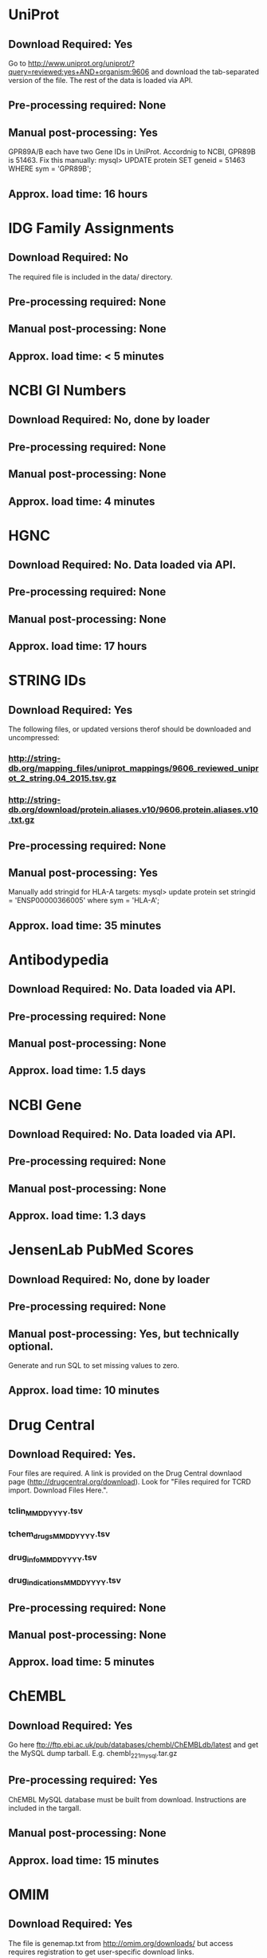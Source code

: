 #+OPTIONS: toc:nil

* UniProt
** *Download Required:* Yes
   Go to
   http://www.uniprot.org/uniprot/?query=reviewed:yes+AND+organism:9606
   and download the tab-separated version of the file. The rest of the
   data is loaded via API.
** *Pre-processing required:* None
** *Manual post-processing:* Yes
   GPR89A/B each have two Gene IDs in UniProt. Accordnig to NCBI, GPR89B is 51463. Fix this manually:
   mysql> UPDATE protein SET geneid = 51463 WHERE sym = 'GPR89B';
** *Approx. load time*: 16 hours
* IDG Family Assignments
** *Download Required:* No
   The required file is included in the data/ directory.
** *Pre-processing required:* None
** *Manual post-processing:* None
** *Approx. load time*: < 5 minutes
* NCBI GI Numbers
** *Download Required:* No, done by loader
** *Pre-processing required:* None
** *Manual post-processing:* None
** *Approx. load time*: 4 minutes
* HGNC
** *Download Required:* No. Data loaded via API.
** *Pre-processing required:* None
** *Manual post-processing:* None
** *Approx. load time*: 17 hours
* STRING IDs
** *Download Required:* Yes
   The following files, or updated versions therof should be downloaded
   and uncompressed:
*** http://string-db.org/mapping_files/uniprot_mappings/9606_reviewed_uniprot_2_string.04_2015.tsv.gz
*** http://string-db.org/download/protein.aliases.v10/9606.protein.aliases.v10.txt.gz
** *Pre-processing required:* None
** *Manual post-processing:* Yes
   Manually add stringid for HLA-A targets:
   mysql> update protein set stringid = 'ENSP00000366005' where sym = 'HLA-A';
** *Approx. load time*: 35 minutes
* Antibodypedia
** *Download Required:* No. Data loaded via API.
** *Pre-processing required:* None
** *Manual post-processing:* None
** *Approx. load time*: 1.5 days
* NCBI Gene
** *Download Required:* No. Data loaded via API.
** *Pre-processing required:* None
** *Manual post-processing:* None
** *Approx. load time*: 1.3 days
* JensenLab PubMed Scores
** *Download Required:* No, done by loader
** *Pre-processing required:* None
** *Manual post-processing:* Yes, but technically optional.
   Generate and run SQL to set missing values to zero.
** *Approx. load time*: 10 minutes
* Drug Central
** *Download Required:* Yes.
   Four files are required. A link is provided on the Drug Central
   downlaod page (http://drugcentral.org/download). Look for "Files required for TCRD import. Download Files Here.".
*** tclin_MMDDYYYY.tsv
*** tchem_drugs_MMDDYYYY.tsv
*** drug_info_MMDDYYYY.tsv
*** drug_indications_MMDDYYYY.tsv
** *Pre-processing required:* None
** *Manual post-processing:* None
** *Approx. load time*: 5 minutes
* ChEMBL 
** *Download Required:* Yes
   Go here ftp://ftp.ebi.ac.uk/pub/databases/chembl/ChEMBLdb/latest and
   get the MySQL dump tarball. E.g. chembl_22_1_mysql.tar.gz
** *Pre-processing required:* Yes
   ChEMBL MySQL database must be built from download. Instructions are
   included in the targall.
** *Manual post-processing:* None
** *Approx. load time*: 15 minutes
* OMIM
** *Download Required:* Yes
   The file is genemap.txt from http://omim.org/downloads/ but access requires registration to get user-specific download links.
** *Pre-processing required:* None
** *Manual post-processing:* None
** *Approx. load time*: 5 minutes
* Experimental MF/BP Leaf Term GOA
** *Download Required:* No, done by loader
** *Pre-processing required:* None
** *Manual post-processing:* None
** *Approx. load time*: 30 minutes

* TDLs
** *Download Required:* No
** *Pre-processing required:* None
** *Manual post-processing:* None
** *Approx. load time*: 
* EBI Patent Counts
** *Download Required:* Yes
   Data obtained directly from EBI.
** *Pre-processing required:* None
** *Manual post-processing:* None
** *Approx. load time*: < 5 minutes
* PubTator Scores
** *Download Required:* Yes
   ftp://ftp.ncbi.nlm.nih.gov/pub/lu/PubTator/gene2pubtator.gz
** *Pre-processing required:* Yes
   Run perl/pubtator_count.pl on the uncompressed download.
** *Manual post-processing:* None
** *Approx. load time*: 40 minutes

* GWAS Catalog
** *Download Required:* Yes
   Go to https://www.ebi.ac.uk/gwas/downloads, click on Files, then
   download the file with description "All associations with added ontology annotations".
** *Pre-processing required:* None
** *Manual post-processing:* None
** *Approx. load time*: 5 minutes
* IMPC Phenotypes
** *Download Required:* Yes
   Get the file ALL_genotype_phenotype.csv.gz for the latest release ftp://ftp.ebi.ac.uk/pub/databases/impc/release-*.*/csv/
** *Pre-processing required:* None
** *Manual post-processing:* None
** *Approx. load time*: 10 minutes
* JAX Phenotypes
** *Download Required:* Yes
   Get the files HMD_HumanPhenotype.rpt and VOC_MammalianPhenotype.rpt from http://www.informatics.jax.org/downloads/reports/
** *Pre-processing required:* None
** *Manual post-processing:* None
** *Approx. load time*: 5 minutes
* JensenLab DISEASES
** *Download Required:* No, done by loader
** *Pre-processing required:* None
** *Manual post-processing:* None
** *Approx. load time*: 10 minutes
* DisGeNET
** *Download Required:* Yes
   Go to http://www.disgenet.org/web/DisGeNET/menu/downloads and
   download the file labelled "File with CURATED gene-disease associations".
** *Pre-processing required:* None
** *Manual post-processing:* None
** *Approx. load time*: 5 minutes
* Drugable Epigenome Info
** *Download Required:* Yes
   Go to http://www.nature.com/nrd/journal/v11/n5/suppinfo/nrd3674.html
   and download all the Excel files.
** *Pre-processing required:* Yes
   Excel files must be converted to CSV.
** *Manual post-processing:* None
** *Approx. load time*: < 5 minutes
* MLP Assay Info
** *Download Required:* No
   Uses EUtils.
** *Pre-processing required:* Yes
*** Go_idg_mlp_GetData.sh
   Assay summary data is obtained from PubChem via Entrez Direct
   (EDirect) E-utilities esearch and efetch as XML. XML is converted to CSV.
*** Run python/Go_idg_mlp_DbCreate.sh
    The CSV files are used to build a staging PostgreSQL db which includes TCRD target IDs
*** Run python/Go_idg_mlp_DbExport.sh
    Export CSV from db
** *Manual post-processing:* None
** *Approx. load time*: 1.5 hours
* NIH Grant Info
** *Download Required:* Yes
*** Project and abstract CSV files must be downloaded from
    https://exporter.nih.gov/ExPORTER_Catalog.aspx.
    Alternatively, run the scripts data/NIHExporter/get_abstracts.sh and data/NIHExporter/get_projects.sh
*** Download and compile the Jensen Lag tagger from https://bitbucket.org/larsjuhljensen/tagger
*** Download and uncompress the dictionary files from http://download.jensenlab.org/human_dictionary.tar.gz
** *Pre-processing required:* Yes.
*** Project info is collected and saved:
    Run python/pickle_grant_info.py
*** Run the JensenLab Tagger on Project and abstract files:
    Run python/grant_tagger.py
** *Manual post-processing:* None
** *Approx. load time*: 8 hours
* TIN-X
** *Download Required:* No, done by pre-processing code.
** *Pre-processing required:* Yes.
   Run python/TIN-X.py
** *Manual post-processing:* None
** *Approx. load time*: 8 hours
* PubMed Abstracts
** *Download Required:* No
** *Pre-processing required:* None
** *Manual post-processing:* None
** *Approx. load time*: 4.5 days
* Harmonizome
** *Download Required:* No
   Data loaded via API.
** *Pre-processing required:* No
** *Manual post-processing:* Yes
   mysql> delete from gene_attribute_type where id not in (select distinct gat_id from gene_attribute);
** *Approx. load time*: > 10 days
* GTEx
** *Download Required:* Yes
   Register at http://www.gtexportal.org/home/, then login and download:
*** GTEx_Data_V6_Annotations_SampleAttributesDS.txt
*** GTEx_Data_V6_Annotations_SubjectPhenotypesDS.txt
** *Pre-processing required:* Yes
   Run R/gtex_process.R on downloaded files.
** *Manual post-processing:* None
** *Approx. load time*: 5 hours
* JensenLan TISSUES
** *Download Required:* No, done by loader
** *Pre-processing required:* None
** *Manual post-processing:* None
** *Approx. load time*: 10 minutes
* Human Protein Atlas
** *Download Required:* Yes
   Go to http://www.proteinatlas.org/about/download and download:
*** normal_tissue.csv.zip
*** rna.csv.zip
** *Pre-processing required:* Yes
   Run R/hpa_tau_prot.R and R/hpa_tau_rna.R on the downloaded files.
** *Manual post-processing:* None
** *Approx. load time*: 2 hours
* Human Proteome Map
** *Download Required:* Yes
   Go to http://www.humanproteomemap.org/download.php, register and then download:
*** HPM_gene_level_epxression_matrix_Kim_et_al_052914.csv.gz
*** HPM_protein_level_expression_matrix_Kim_et_al_052914.csv.gz
** *Pre-processing required:* Yes
   Run R/hpm_gene.R and R/hpm_protein.R on the downloaded files.
** *Manual post-processing:* None
** *Approx. load time*: 1 hour for load. Not sure of time for pre-processing.
* Consensus Expression Values
** *Download Required:* No
** *Pre-processing required:* No
** *Manual post-processing:* None
** *Approx. load time*: 30 minutes
* Expression Atlas
** *Download Required:* Yes
   ftp://ftp.ebi.ac.uk/pub/databases/microarray/data/atlas/experiments/atlas-latest-data.tar.gz
** *Pre-processing required:* Yes
   Run R/exp-atlas_process.R on extracted files.
** *Manual post-processing:* None
** *Approx. load time*: 20 minutes for load. Not sure of time for pre-processing.
* DTO
** *Download Required:* Yes
   dto.json
** *Pre-processing required:* None
** *Manual post-processing:* Yes
*** Manual database updates for root nodes:
   mysql> UPDATE dto SET parent = NULL WHERE name IN ('GPCR', 'Kinase', 'Nuclear hormone receptor', 'Ion channel');
*** Then create foreign key:
    mysql> ALTER TABLE dto ADD CONSTRAINT fk_dto_dto FOREIGN KEY dto_idx1(parent) REFERENCES dto(id) ON DELETE RESTRICT;
** *Approx. load time*: < 5 minutes

* Reactome PPIs
** *Download Required:* No
   Done by loader.
** *Pre-processing required:* None
** *Manual post-processing:* None
** *Approx. load time*: < 5 minutes
* BioPlex PPIs
** *Download Required:* No
   Done by loader
** *Pre-processing required:* None
** *Manual post-processing:* None
** *Approx. load time*: < 5 minutes
* KEGG Pathways
** *Download Required:* No
   Data loaded via API.
** *Pre-processing required:* None
** *Manual post-processing:* None
** *Approx. load time*: 10 minutes
* KEGG Distances
** *Download Required:* No
** *Pre-processing required:* No
** *Manual post-processing:* None
** *Approx. load time*: 10 minutes
* KEGG Nearest Tclin
** *Download Required:* No
** *Pre-processing required:* None
** *Manual post-processing:* None
** *Approx. load time*: < 5 minutes
* WikiPathways
** *Download Required:* No
   Done by loader
** *Pre-processing required:* None
** *Manual post-processing:* None
** *Approx. load time*: < 5 minutes
* Reactome Pathways
** *Download Required:* No
   Done by loader
** *Pre-processing required:* None
** *Manual post-processing:* None
** *Approx. load time*: 15 minutes
* PathwayCommons
** *Download Required:* No
   Done by loader.
** *Pre-processing required:* None
** *Manual post-processing:* None
** *Approx. load time*: < 5 minutes
* JensenLab COMPARTMENTS
** *Download Required:* No
   Done by loader
** *Pre-processing required:* None
** *Manual post-processing:* None
** *Approx. load time*: 40 minutes
* Animal Transcription Factor DB
** *Download Required:* Yes
   Go to
   http://www.bioguo.org/AnimalTFDB/BrowseAllTF.php?spe=Homo_sapiens and
   copy and paste the content into a text file.
** *Pre-processing required:* Yes
** *Manual post-processing:* None
** *Approx. load time*: < 5 minutes
* TMHMM Predictions
** *Download Required:* No
** *Pre-processing required:* Yes
   Go to http://www.cbs.dtu.dk/cgi-bin/nph-sw_request?tmhmm to download TMHMM software.
** *Manual post-processing:* None
** *Approx. load time*: 1 hour
* PANTHER Classes
** *Download Required:* Yes
*** ftp://ftp.pantherdb.org//sequence_classifications/current_release/PANTHER_Sequence_Classification_files/PTHR10.0_human
*** http://pantherdata.usc.edu/PANTHER10.0/ontology/Protein_Class_7.0
*** http://pantherdata.usc.edu/PANTHER10.0/ontology/Protein_class_relationship
** *Pre-processing required:* None
** *Manual post-processing:* None
** *Approx. load time*: < 5 minutes
* TechDev Worklist Info
** *Download Required:* Yes
   Data obtained directly from Tech Dev contacts.
** *Pre-processing required:* Yes
   Excel files must be converted to CSV and edited.
** *Manual post-processing:* None
** *Approx. load time*: 30 minutes
* LINCS Cross References
** *Download Required:* Yes
** *Pre-processing required:* None
** *Manual post-processing:* Yes
*** Manual database insert for one target:
    mysql> insert into xref (protein_id, xtype, dataset_id, value) values (7573, 'L1000 ID', 20, 'UUUC11D11');
** *Approx. load time*: < 5 minutes
* IMPC Mice Flags
** *Download Required:* Yes
   
** *Pre-processing required:* None
** *Manual post-processing:* None
** *Approx. load time*: < 5 minutes
* IDG Phase 2 Flags
** *Download Required:* No
** *Pre-processing required:* None
** *Manual post-processing:* None
** *Approx. load time*: < 5 minutes

